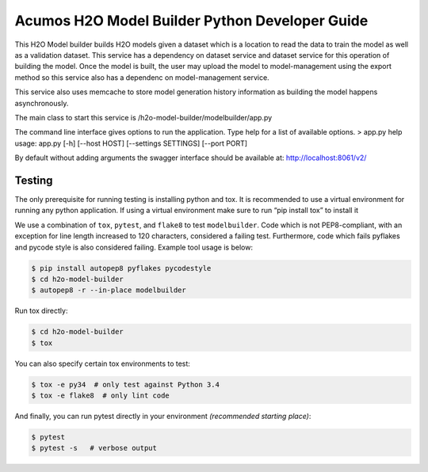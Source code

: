 .. ===============LICENSE_START=======================================================
.. Acumos CC-BY-4.0
.. ===================================================================================
.. Copyright (C) 2018 AT&T Intellectual Property. All rights reserved.
.. ===================================================================================
.. This Acumos documentation file is distributed by AT&T
.. under the Creative Commons Attribution 4.0 International License (the "License");
.. you may not use this file except in compliance with the License.
.. You may obtain a copy of the License at
..

..      http://creativecommons.org/licenses/by/4.0
..
.. This file is distributed on an "AS IS" BASIS,
.. WITHOUT WARRANTIES OR CONDITIONS OF ANY KIND, either express or implied.
.. See the License for the specific language governing permissions and
.. limitations under the License.
.. ===============LICENSE_END=========================================================

=================================================
Acumos H2O Model Builder Python Developer Guide
=================================================
This H2O Model builder builds H2O models given a dataset which is a location to read the data to train the model as well as a validation dataset.   This service has a dependency on dataset service and dataset service for this operation of building the model.   Once the model is built, the user may upload the model to model-management using the export method so this service also has a dependenc on model-management service.   

This service also uses memcache to store model generation history information as building the model happens asynchronously. 

The main class to start this service is /h2o-model-builder/modelbuilder/app.py

The command line interface gives options to run the application.   Type help for a list of available options.   
> app.py  help
usage: app.py [-h] [--host HOST] [--settings SETTINGS]  [--port PORT]

By default without adding arguments the swagger interface should be available at: http://localhost:8061/v2/

Testing
=======

The only prerequisite for running testing is installing python and tox.   It is recommended to use a virtual environment for running any python application.  If using a virtual environment make sure to run “pip install tox” to install it

We use a combination of ``tox``, ``pytest``, and ``flake8`` to test
``modelbuilder``. Code which is not PEP8-compliant, with an exception
for line length increased to 120 characters, considered a failing test.
Furthermore, code which fails pyflakes and pycode style is also considered
failing. Example tool usage is below:

.. code:: bash

    $ pip install autopep8 pyflakes pycodestyle
    $ cd h2o-model-builder
    $ autopep8 -r --in-place modelbuilder


Run tox directly:

.. code:: bash

    $ cd h2o-model-builder
    $ tox

You can also specify certain tox environments to test:

.. code:: bash

    $ tox -e py34  # only test against Python 3.4
    $ tox -e flake8  # only lint code

And finally, you can run pytest directly in your environment *(recommended starting place)*:

.. code:: bash

    $ pytest
    $ pytest -s   # verbose output
